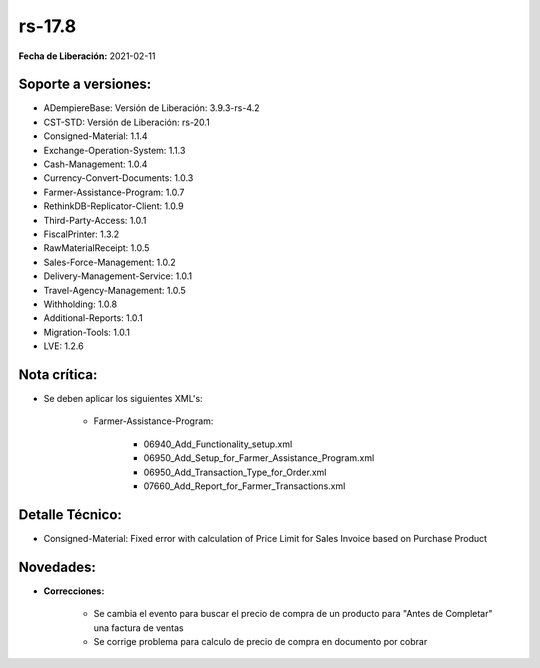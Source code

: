 .. _documento/versión-17-8:

**rs-17.8**
===========

**Fecha de Liberación:** 2021-02-11

**Soporte a versiones:**
------------------------

- ADempiereBase: Versión de Liberación: 3.9.3-rs-4.2
- CST-STD: Versión de Liberación: rs-20.1
- Consigned-Material: 1.1.4
- Exchange-Operation-System: 1.1.3
- Cash-Management: 1.0.4
- Currency-Convert-Documents: 1.0.3
- Farmer-Assistance-Program: 1.0.7
- RethinkDB-Replicator-Client: 1.0.9
- Third-Party-Access: 1.0.1
- FiscalPrinter: 1.3.2
- RawMaterialReceipt: 1.0.5
- Sales-Force-Management: 1.0.2
- Delivery-Management-Service: 1.0.1
- Travel-Agency-Management: 1.0.5
- Withholding: 1.0.8
- Additional-Reports: 1.0.1
- Migration-Tools: 1.0.1
- LVE: 1.2.6

**Nota crítica:**
-----------------

- Se deben aplicar los siguientes XML's:

    - Farmer-Assistance-Program:

        - 06940_Add_Functionality_setup.xml
        - 06950_Add_Setup_for_Farmer_Assistance_Program.xml
        - 06950_Add_Transaction_Type_for_Order.xml
        - 07660_Add_Report_for_Farmer_Transactions.xml

**Detalle Técnico:**
--------------------

- Consigned-Material: Fixed error with calculation of Price Limit for Sales Invoice based on Purchase Product


**Novedades:**
--------------

- **Correcciones:**

    - Se cambia el evento para buscar el precio de compra de un producto para "Antes de Completar" una factura de ventas
    - Se corrige problema para calculo de precio de compra en documento por cobrar
